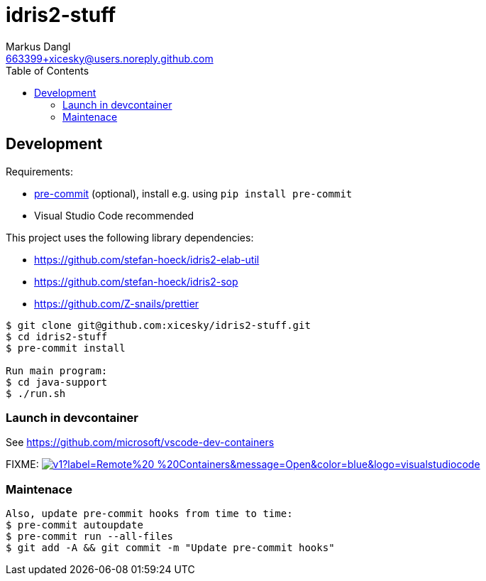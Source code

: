 = idris2-stuff
:experimental:
:source-highlighter: rouge
:source-language: shell
:icons: font
:toc: true
:sectanchors:
:star: *
Markus Dangl <663399+xicesky@users.noreply.github.com>

== Development

Requirements:

* https://pre-commit.com/[pre-commit] (optional), install e.g. using `pip install pre-commit`
* Visual Studio Code recommended

This project uses the following library dependencies:

* https://github.com/stefan-hoeck/idris2-elab-util
* https://github.com/stefan-hoeck/idris2-sop
* https://github.com/Z-snails/prettier

[source,console]
----
$ git clone git@github.com:xicesky/idris2-stuff.git
$ cd idris2-stuff
$ pre-commit install

Run main program:
$ cd java-support
$ ./run.sh

----

=== Launch in devcontainer

See https://github.com/microsoft/vscode-dev-containers

FIXME: image:https://img.shields.io/static/v1?label=Remote%20-%20Containers&message=Open&color=blue&logo=visualstudiocode[link=https://vscode.dev/redirect?url=vscode://ms-vscode-remote.remote-containers/cloneInVolume?url=https://github.com/microsoft/vscode-remote-try-python,title="Open in Remote - Containers"]

=== Maintenace

----
Also, update pre-commit hooks from time to time:
$ pre-commit autoupdate
$ pre-commit run --all-files
$ git add -A && git commit -m "Update pre-commit hooks"
----
